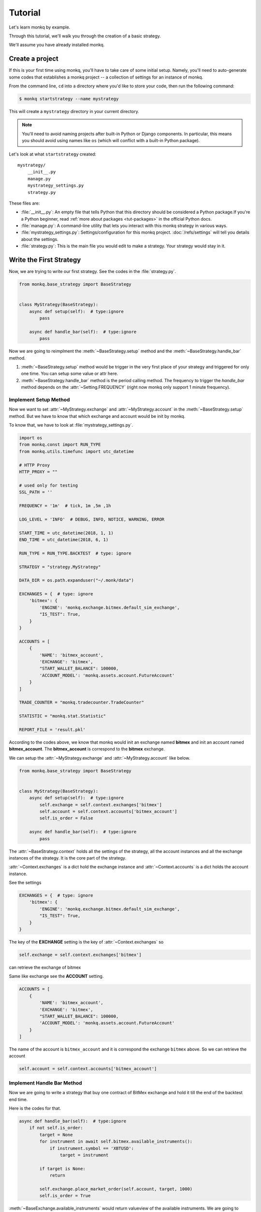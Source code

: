 ==============
Tutorial
==============

Let's learn monkq by example.

Through this tutorial, we'll walk you through the creation of a basic strategy.

We'll assume you have already installed monkq.

Create a project
=================

If this is your first time using monkq, you'll have to take care of some
initial setup. Namely, you'll need to auto-generate some codes that establishes
a monkq project -- a collection of settings for an instance of monkq.

From the command line, ``cd`` into a directory where you'd like to store your
code, then run the following command:

.. code-block:: console

    $ monkq startstrategy --name mystrategy

This will create a ``mystrategy`` directory in your current directory.

.. note::

    You'll need to avoid naming projects after built-in Python or Django
    components. In particular, this means you should avoid using names like
    ``os`` (which will conflict with a built-in Python package).

Let's look at what ``startstrategy`` created::

    mystrategy/
        __init__.py
        manage.py
        mystrategy_settings.py
        strategy.py

These files are:

* :file:`__init__.py`: An empty file that tells Python that this directory
  should be considered a Python package.If you're a Python beginner, read
  :ref:`more about packages <tut-packages>` in the official Python docs.

* :file:`manage.py`: A command-line utility that lets you interact with this
  monkq strategy in various ways.

* :file:`mystrategy_settings.py`: Settings/configuration for this monkq project.
  :doc:`/refs/settings` will tell you details about the settings.

* :file:`strategy.py`: This is the main file you would edit to make a strategy.
  Your strategy would stay in it.

Write the First Strategy
==========================

Now, we are trying to write our first strategy. See the codes in the
:file:`strategy.py`.

.. code-block:: python

    from monkq.base_strategy import BaseStrategy


    class MyStrategy(BaseStrategy):
        async def setup(self):  # type:ignore
            pass

        async def handle_bar(self):  # type:ignore
            pass


Now we are going to reimplment the :meth:`~BaseStrategy.setup` method
and the :meth:`~BaseStrategy.handle_bar` method.

1. :meth:`~BaseStrategy.setup` method would be trigger in the very first
   place of your strategy and triggered for only one time.
   You can setup some value or attr here.
2. :meth:`~BaseStrategy.handle_bar` method is the period calling method.
   The frequency to trigger the `handle_bar` method depends on
   the :attr:`~Setting.FREQUENCY` (right now monkq only support
   1 minute frequency).

Implement Setup Method
------------------------

Now we want to set :attr:`~MyStrategy.exchange` and
:attr:`~MyStrategy.account` in the :meth:`~BaseStrategy.setup` method.
But we have to know that which exchange and account would be init by monkq.

To know that, we have to look at :file:`mystrategy_settings.py`.

.. code-block:: python

    import os
    from monkq.const import RUN_TYPE
    from monkq.utils.timefunc import utc_datetime

    # HTTP Proxy
    HTTP_PROXY = ""

    # used only for testing
    SSL_PATH = ''

    FREQUENCY = '1m'  # tick, 1m ,5m ,1h

    LOG_LEVEL = 'INFO'  # DEBUG, INFO, NOTICE, WARNING, ERROR

    START_TIME = utc_datetime(2018, 1, 1)
    END_TIME = utc_datetime(2018, 6, 1)

    RUN_TYPE = RUN_TYPE.BACKTEST  # type: ignore

    STRATEGY = "strategy.MyStrategy"

    DATA_DIR = os.path.expanduser("~/.monk/data")

    EXCHANGES = {  # type: ignore
        'bitmex': {
            'ENGINE': 'monkq.exchange.bitmex.default_sim_exchange',
            "IS_TEST": True,
        }
    }

    ACCOUNTS = [
        {
            'NAME': 'bitmex_account',
            'EXCHANGE': 'bitmex',
            "START_WALLET_BALANCE": 100000,
            'ACCOUNT_MODEL': 'monkq.assets.account.FutureAccount'
        }
    ]

    TRADE_COUNTER = "monkq.tradecounter.TradeCounter"

    STATISTIC = "monkq.stat.Statistic"

    REPORT_FILE = 'result.pkl'

According to the codes above, we know that monkq would init an exchange named
**bitmex** and init an account named **bitmex_account**. The **bitmex_account**
is correspond to the **bitmex** exchange.

We can setup the :attr:`~MyStrategy.exchange` and :attr:`~MyStrategy.account`
like below.

.. code-block:: python

    from monkq.base_strategy import BaseStrategy


    class MyStrategy(BaseStrategy):
        async def setup(self):  # type:ignore
            self.exchange = self.context.exchanges['bitmex']
            self.account = self.context.accounts['bitmex_account']
            self.is_order = False

        async def handle_bar(self):  # type:ignore
            pass


The :attr:`~BaseStrategy.context` holds all the settings of the strategy, all
the account instances and all the exchange instances of the strategy. It is
the core part of the strategy.

:attr:`~Context.exchanges` is a dict hold the exchange instance and
:attr:`~Context.accounts` is a dict holds the account instance.

See the settings

.. code-block:: python

    EXCHANGES = {  # type: ignore
        'bitmex': {
            'ENGINE': 'monkq.exchange.bitmex.default_sim_exchange',
            "IS_TEST": True,
        }
    }

The key of the **EXCHANGE** setting is the key of :attr:`~Context.exchanges`
so

.. code-block:: python

    self.exchange = self.context.exchanges['bitmex']

can retrieve the exchange of bitmex

Same like exchange see the **ACCOUNT** setting.

.. code-block:: python

    ACCOUNTS = [
        {
            'NAME': 'bitmex_account',
            'EXCHANGE': 'bitmex',
            "START_WALLET_BALANCE": 100000,
            'ACCOUNT_MODEL': 'monkq.assets.account.FutureAccount'
        }
    ]

The name of the account is ``bitmex_account`` and it is correspond the
exchange ``bitmex`` above. So we can retrieve the account

.. code-block:: python

    self.account = self.context.accounts['bitmex_account']

Implement Handle Bar Method
-----------------------------

Now we are going to write a strategy that buy one contract of BitMex exchange
and hold it till the end of the backtest end time.

Here is the codes for that.

.. code-block:: python

    async def handle_bar(self):  # type:ignore
        if not self.is_order:
            target = None
            for instrument in await self.bitmex.available_instruments():
                if instrument.symbol == 'XBTUSD':
                    target = instrument

            if target is None:
                return

            self.exchange.place_market_order(self.account, target, 1000)
            self.is_order = True

:meth:`~BaseExchange.available_instruments` would return valueview of the
available instruments. We are going to choose one instrument **XBTUSD** to
order.

We submit a market order of **XBTUSD** and the order would be traded
immediately regardless of the volume and trading condition at that time. That
is the current trading match situation right now.

In the example above , we use :meth:`~BaseExchange.available_instruments` and
:meth:`~BaseExchange.place_market_order` these two methods of
:class:`~BaseExchange`.

Now we have a strategy that could simulating trading of the exchange. Let's see
the result of :file:`strategy.py`.

.. code-block:: python

    from monkq.base_strategy import BaseStrategy


    class MyStrategy(BaseStrategy):
        async def setup(self):  # type:ignore
            self.exchange = self.context.exchanges['bitmex']
            self.account = self.context.accounts['bitmex_account']
            self.is_order = False

        async def handle_bar(self):  # type:ignore
            if not self.is_order:
                target = None
                for instrument in await self.bitmex.available_instruments():
                    if instrument.symbol == 'XBTUSD':
                        target = instrument

                if target is None:
                    return

                self.exchange.place_market_order(self.account, target, 1000)
                self.is_order = True

Now we can run this strategy to do a backtest.Run the command below in the
``mystrategy`` directory you created above ::

    $ python manage.py runstrategy

Then you would see some logs of the strategy. After all that, an
:file:`result.pkl` would be generated. It is a :py:mod:`~pickle` file.

If you unpickle the file , you would get a dict like below

.. code-block:: python

    {
        "daily_capital": [
            {
                'timestamp': datetime.datetime,
                'bitmex_account':100000
            }, ...]
        "orders": [order1, order2]
        "trades": [trade1, trade2]
    }


1. daily_capital -> the daily account balance change during the backtest
2. orders -> all the orders you submit
3. trades -> all the trades generated in the strategy during the backtest

That's the result you want to analyse.
